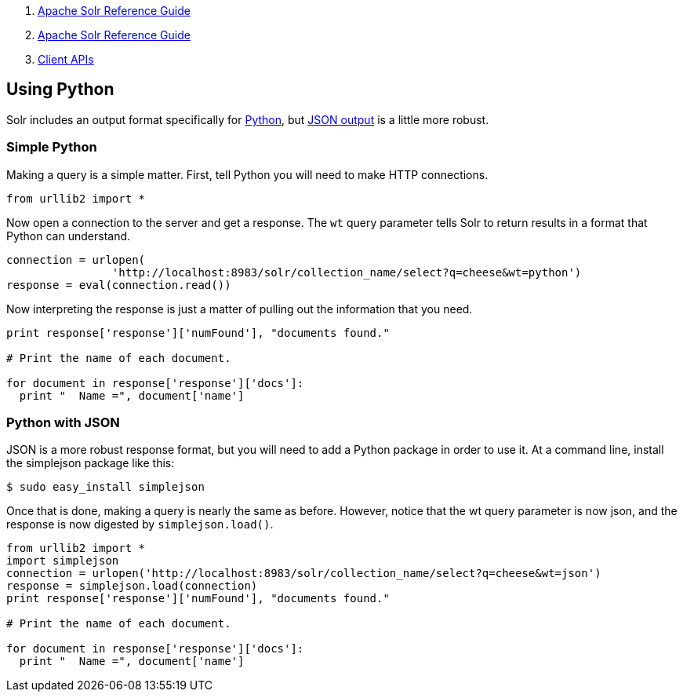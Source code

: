 1.  link:index.html[Apache Solr Reference Guide]
2.  link:Apache-Solr-Reference-Guide.html[Apache Solr Reference Guide]
3.  link:Client-APIs.html[Client APIs]

Using Python
------------

Solr includes an output format specifically for link:Response-Writers.html#ResponseWriters-PythonResponseWriter[Python], but link:Response-Writers.html#ResponseWriters-JSONResponseWriter[JSON output] is a little more robust.

[[UsingPython-SimplePython]]
Simple Python
~~~~~~~~~~~~~

Making a query is a simple matter. First, tell Python you will need to make HTTP connections.

---------------------
from urllib2 import *
---------------------

Now open a connection to the server and get a response. The `wt` query parameter tells Solr to return results in a format that Python can understand.

---------------------------------------------------------------------------------------
connection = urlopen(
                'http://localhost:8983/solr/collection_name/select?q=cheese&wt=python')
response = eval(connection.read())
---------------------------------------------------------------------------------------

Now interpreting the response is just a matter of pulling out the information that you need.

----------------------------------------------------------
print response['response']['numFound'], "documents found."

# Print the name of each document.

for document in response['response']['docs']:
  print "  Name =", document['name']
----------------------------------------------------------

[[UsingPython-PythonwithJSON]]
Python with JSON
~~~~~~~~~~~~~~~~

JSON is a more robust response format, but you will need to add a Python package in order to use it. At a command line, install the simplejson package like this:

------------------------------
$ sudo easy_install simplejson
------------------------------

Once that is done, making a query is nearly the same as before. However, notice that the wt query parameter is now json, and the response is now digested by `simplejson.load()`.

------------------------------------------------------------------------------------------
from urllib2 import *
import simplejson
connection = urlopen('http://localhost:8983/solr/collection_name/select?q=cheese&wt=json')
response = simplejson.load(connection)
print response['response']['numFound'], "documents found."

# Print the name of each document.

for document in response['response']['docs']:
  print "  Name =", document['name']
------------------------------------------------------------------------------------------
